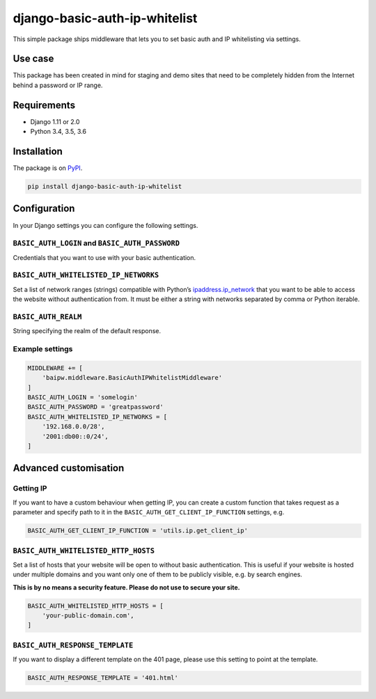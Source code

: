 django-basic-auth-ip-whitelist
==============================

This simple package ships middleware that lets you to set basic auth and
IP whitelisting via settings.

Use case
--------

This package has been created in mind for staging and demo sites that
need to be completely hidden from the Internet behind a password or IP
range.

Requirements
------------

-  Django 1.11 or 2.0
-  Python 3.4, 3.5, 3.6

Installation
------------

The package is on
`PyPI <https://pypi.org/project/django-basic-auth-ip-whitelist/>`__.

.. code:: sh

   pip install django-basic-auth-ip-whitelist

Configuration
-------------

In your Django settings you can configure the following settings.

``BASIC_AUTH_LOGIN`` and ``BASIC_AUTH_PASSWORD``
~~~~~~~~~~~~~~~~~~~~~~~~~~~~~~~~~~~~~~~~~~~~~~~~

Credentials that you want to use with your basic authentication.

``BASIC_AUTH_WHITELISTED_IP_NETWORKS``
~~~~~~~~~~~~~~~~~~~~~~~~~~~~~~~~~~~~~~

Set a list of network ranges (strings) compatible with Python’s
`ipaddress.ip_network <https://docs.python.org/3.6/library/ipaddress.html#ipaddress.ip_network>`__
that you want to be able to access the website without authentication
from. It must be either a string with networks separated by comma or
Python iterable.

``BASIC_AUTH_REALM``
~~~~~~~~~~~~~~~~~~~~

String specifying the realm of the default response.

Example settings
~~~~~~~~~~~~~~~~

.. code:: python

   MIDDLEWARE += [
       'baipw.middleware.BasicAuthIPWhitelistMiddleware'
   ]
   BASIC_AUTH_LOGIN = 'somelogin'
   BASIC_AUTH_PASSWORD = 'greatpassword'
   BASIC_AUTH_WHITELISTED_IP_NETWORKS = [
       '192.168.0.0/28',
       '2001:db00::0/24',
   ]

Advanced customisation
----------------------

Getting IP
~~~~~~~~~~

If you want to have a custom behaviour when getting IP, you can create a
custom function that takes request as a parameter and specify path to it
in the ``BASIC_AUTH_GET_CLIENT_IP_FUNCTION`` settings, e.g.

.. code:: python

   BASIC_AUTH_GET_CLIENT_IP_FUNCTION = 'utils.ip.get_client_ip'


``BASIC_AUTH_WHITELISTED_HTTP_HOSTS``
~~~~~~~~~~~~~~~~~~~~~~~~~~~~~~~~~~~~~

Set a list of hosts that your website will be open to without basic
authentication. This is useful if your website is hosted under multiple domains
and you want only one of them to be publicly visible, e.g. by search engines.

**This is by no means a security feature. Please do not use to secure your
site.**

.. code:: python

   BASIC_AUTH_WHITELISTED_HTTP_HOSTS = [
       'your-public-domain.com',
   ]

``BASIC_AUTH_RESPONSE_TEMPLATE``
~~~~~~~~~~~~~~~~~~~~~~~~~~~~~~~~

If you want to display a different template on the 401 page, please use this
setting to point at the template.

.. code:: python

   BASIC_AUTH_RESPONSE_TEMPLATE = '401.html'


